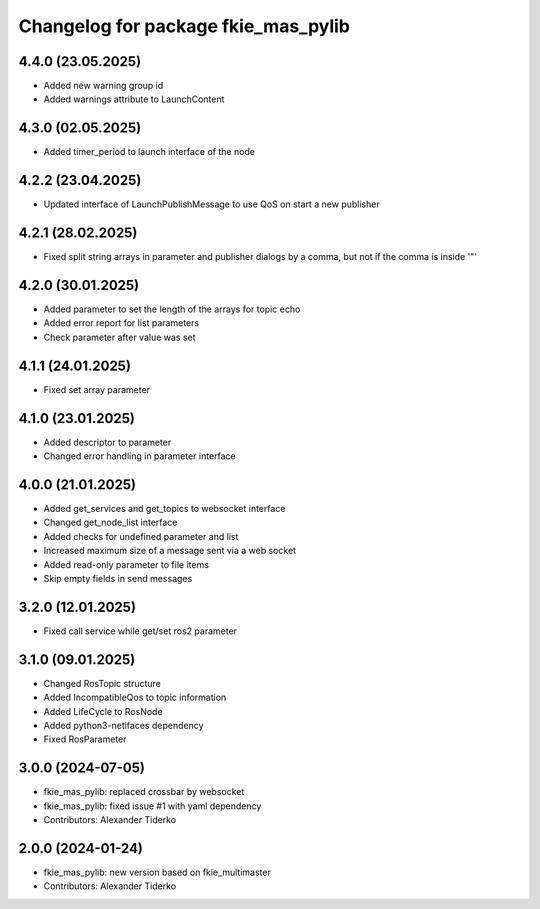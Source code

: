 ^^^^^^^^^^^^^^^^^^^^^^^^^^^^^^^^^^^^
Changelog for package fkie_mas_pylib
^^^^^^^^^^^^^^^^^^^^^^^^^^^^^^^^^^^^

4.4.0 (23.05.2025)
------------------
* Added new warning group id
* Added warnings attribute to LaunchContent

4.3.0 (02.05.2025)
------------------
* Added timer_period to launch interface of the node

4.2.2 (23.04.2025)
------------------
* Updated interface of LaunchPublishMessage to use QoS on start a new publisher

4.2.1 (28.02.2025)
------------------
* Fixed split string arrays in parameter and publisher dialogs by a comma, but not if the comma is inside '"'

4.2.0 (30.01.2025)
------------------
* Added parameter to set the length of the arrays for topic echo
* Added error report for list parameters
* Check parameter after value was set

4.1.1 (24.01.2025)
------------------
* Fixed set array parameter

4.1.0 (23.01.2025)
------------------
* Added descriptor to parameter
* Changed error handling in parameter interface

4.0.0 (21.01.2025)
------------------
* Added get_services and get_topics to websocket interface
* Changed get_node_list interface
* Added checks for undefined parameter and list
* Increased maximum size of a message sent via a web socket
* Added read-only parameter to file items
* Skip empty fields in send messages

3.2.0 (12.01.2025)
------------------
* Fixed call service while get/set ros2 parameter

3.1.0 (09.01.2025)
------------------
* Changed RosTopic structure
* Added IncompatibleQos to topic information
* Added LifeCycle to RosNode
* Added python3-netifaces dependency
* Fixed RosParameter

3.0.0 (2024-07-05)
------------------
* fkie_mas_pylib: replaced crossbar by websocket
* fkie_mas_pylib: fixed issue #1 with yaml dependency
* Contributors: Alexander Tiderko

2.0.0 (2024-01-24)
------------------
* fkie_mas_pylib: new version based on fkie_multimaster
* Contributors: Alexander Tiderko
